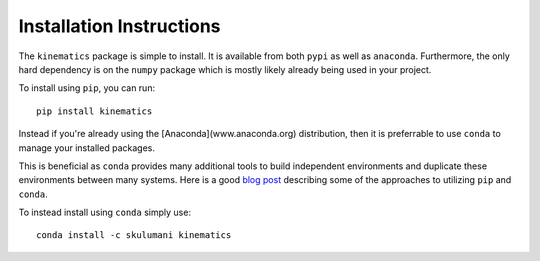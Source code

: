 Installation Instructions
===========================

The ``kinematics`` package is simple to install. 
It is available from both ``pypi`` as well as ``anaconda``.
Furthermore, the only hard dependency is on the ``numpy`` package which is mostly likely already being used in your project.

To install using ``pip``, you can run::

    pip install kinematics

Instead if you're already using the [Anaconda](www.anaconda.org) distribution, then it is preferrable to use ``conda`` to manage your installed packages.

This is beneficial as ``conda`` provides many additional tools to build independent environments and duplicate these environments between many systems. Here is a good `blog post <https://www.anaconda.com/blog/developer-blog/using-pip-in-a-conda-environment/>`_ describing some of the approaches to utilizing ``pip`` and ``conda``.

To instead install using ``conda`` simply use::
    
    conda install -c skulumani kinematics


